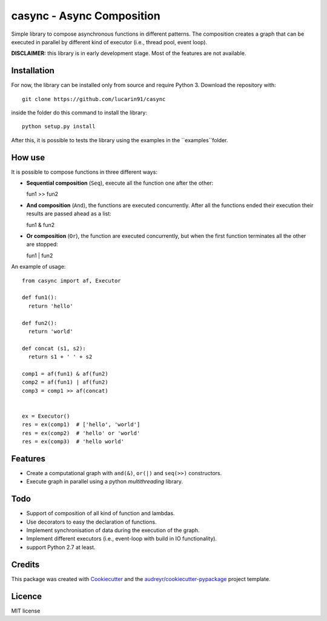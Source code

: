 =================
casync - Async Composition
=================

..
.. .. image:: https://img.shields.io/pypi/v/casync.svg
..         :target: https://pypi.python.org/pypi/casync
..
.. .. image:: https://img.shields.io/travis/lucarin91/casync.svg
..         :target: https://travis-ci.org/lucarin91/casync
..
.. .. image:: https://readthedocs.org/projects/async-composition/badge/?version=latest
..         :target: https://async-composition.readthedocs.io/en/latest/?badge=latest
..         :alt: Documentation Status
..
.. .. image:: https://pyup.io/repos/github/lucarin91/casync/shield.svg
..      :target: https://pyup.io/repos/github/lucarin91/casync/
..      :alt: Updates


Simple library to compose asynchronous functions in different patterns. The composition creates a graph that can be executed in parallel by different kind of executor (i.e., thread pool, event loop).

**DISCLAIMER:** this library is in early development stage. Most of the features are not available.

.. * Documentation: https://async-composition.readthedocs.io.

Installation
------------

For now, the library can be installed only from source and require Python 3. Download the repository with::

  git clone https://github.com/lucarin91/casync

inside the folder do this command to install the library::

  python setup.py install

After this, it is possible to tests the library using the examples in the ``examples``folder.

How use
--------
It is possible to compose functions in three different ways:

* **Sequential composition** (``Seq``), execute all the function one after the other::

  fun1 >> fun2

* **And composition** (``And``), the functions are executed concurrently. After all the functions ended their execution their results are passed ahead as a list::

  fun1 & fun2

* **Or composition** (``Or``), the function are executed concurrently, but when the first function terminates all the other are stopped::

  fun1 | fun2

An example of usage::

  from casync import af, Executor

  def fun1():
    return 'hello'

  def fun2():
    return 'world'

  def concat (s1, s2):
    return s1 + ' ' + s2

  comp1 = af(fun1) & af(fun2)
  comp2 = af(fun1) | af(fun2)
  comp3 = comp1 >> af(concat)


  ex = Executor()
  res = ex(comp1)  # ['hello', 'world']
  res = ex(comp2)  # 'hello' or 'world'
  res = ex(comp3)  # 'hello world'


Features
--------
* Create a computational graph with ``and(&)``, ``or(|)`` and ``seq(>>)`` constructors.
* Execute graph in parallel using a python `multithreading` library.

Todo
----
* Support of composition of all kind of function and lambdas.
* Use decorators to easy the declaration of functions.
* Implement synchronisation of data during the execution of the graph.
* Implement different executors (i.e., event-loop with build in IO functionality).
* support Python 2.7 at least.

Credits
---------

This package was created with Cookiecutter_ and the `audreyr/cookiecutter-pypackage`_ project template.

.. _Cookiecutter: https://github.com/audreyr/cookiecutter
.. _`audreyr/cookiecutter-pypackage`: https://github.com/audreyr/cookiecutter-pypackage

Licence
----------
MIT license

